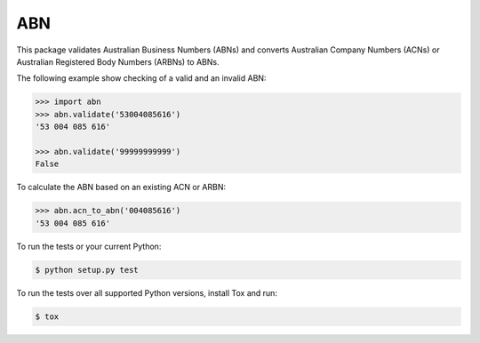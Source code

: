 ===
ABN
===

This package validates Australian Business Numbers (ABNs) and converts Australian Company Numbers (ACNs) or Australian Registered Body Numbers (ARBNs) to ABNs.

The following example show checking of a valid and an invalid ABN:

.. code-block:: python

    >>> import abn
    >>> abn.validate('53004085616')
    '53 004 085 616'

    >>> abn.validate('99999999999')
    False


To calculate the ABN based on an existing ACN or ARBN:

.. code-block:: python

    >>> abn.acn_to_abn('004085616')
    '53 004 085 616'


To run the tests or your current Python:

.. code-block:: bash

    $ python setup.py test

To run the tests over all supported Python versions, install Tox and run:

.. code-block:: bash

    $ tox
